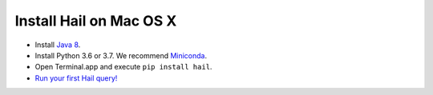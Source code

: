 ========================
Install Hail on Mac OS X
========================

- Install `Java 8 <https://www.oracle.com/java/technologies/javase/javase-jdk8-downloads.html>`__.
- Install Python 3.6 or 3.7. We recommend `Miniconda <https://docs.conda.io/en/latest/miniconda.html#macosx-installers>`__.
- Open Terminal.app and execute ``pip install hail``.
- `Run your first Hail query! <try.rst>`__
